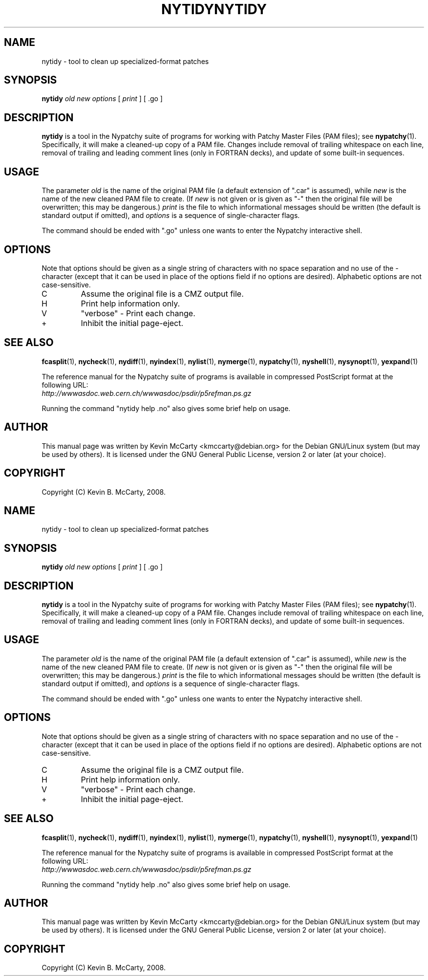 .\"                                      Hey, EMACS: -*- nroff -*-
.TH NYTIDY 1 "Mar 12, 2008"
.\" Please adjust this date whenever revising the manpage.
.\"
.SH NAME
nytidy \- tool to clean up specialized\-format patches
.SH SYNOPSIS
.B nytidy
.IR "old new options" " [ " print " ] [ .go ]"
.SH DESCRIPTION
.PP
\fBnytidy\fP is a tool in the Nypatchy suite of programs
for working with Patchy Master Files (PAM files);
see \fBnypatchy\fP(1).  Specifically, it will make a cleaned\-up copy
of a PAM file.  Changes include removal of trailing whitespace on each line,
removal of trailing and leading comment lines (only in FORTRAN decks),
and update of some built\-in sequences.
.SH USAGE
The parameter \fIold\fP is the name of the original PAM file (a default
extension of ".car" is assumed), while \fInew\fP is the name of the new
cleaned PAM file to create.  (If \fInew\fP is not given or is given as "\-"
then the original file will be overwritten; this may be dangerous.)
\fIprint\fP is the file to which informational messages should be
written (the default is standard output if omitted), and \fIoptions\fP is a
sequence of single\-character flags.
.PP
The command should be ended with ".go" unless one wants to enter the
Nypatchy interactive shell.
.SH OPTIONS
.PP
Note that options should be given as a single string of characters with
no space separation and no use of the \- character (except that it can be
used in place of the options field if no options are desired).  Alphabetic
options are not case\-sensitive.
.TP
C
Assume the original file is a CMZ output file.
.TP
H
Print help information only.
.TP
V
"verbose" \- Print each change.
.TP
+
Inhibit the initial page\-eject.
.SH SEE ALSO
.BR fcasplit "(1), " nycheck "(1), " nydiff "(1), " nyindex "(1), "
.BR nylist "(1), " nymerge "(1), " nypatchy "(1), " nyshell "(1), "
.BR nysynopt "(1), " yexpand (1)
.PP
The reference manual for the Nypatchy suite of programs is available
in compressed PostScript format at the following URL:
.br
.I http://wwwasdoc.web.cern.ch/wwwasdoc/psdir/p5refman.ps.gz
.PP
Running the command "nytidy help .no" also gives some brief help on usage.
.SH AUTHOR
This manual page was written by Kevin McCarty <kmccarty@debian.org>
for the Debian GNU/Linux system (but may be used by others).  It is
licensed under the GNU General Public License, version 2 or later (at your
choice).
.SH COPYRIGHT
Copyright (C) Kevin B. McCarty, 2008.
.\"                                      Hey, EMACS: -*- nroff -*-
.TH NYTIDY 1 "Mar 12, 2008"
.\" Please adjust this date whenever revising the manpage.
.\"
.SH NAME
nytidy \- tool to clean up specialized\-format patches
.SH SYNOPSIS
.B nytidy
.IR "old new options" " [ " print " ] [ .go ]"
.SH DESCRIPTION
.PP
\fBnytidy\fP is a tool in the Nypatchy suite of programs
for working with Patchy Master Files (PAM files);
see \fBnypatchy\fP(1).  Specifically, it will make a cleaned\-up copy
of a PAM file.  Changes include removal of trailing whitespace on each line,
removal of trailing and leading comment lines (only in FORTRAN decks),
and update of some built\-in sequences.
.SH USAGE
The parameter \fIold\fP is the name of the original PAM file (a default
extension of ".car" is assumed), while \fInew\fP is the name of the new
cleaned PAM file to create.  (If \fInew\fP is not given or is given as "\-"
then the original file will be overwritten; this may be dangerous.)
\fIprint\fP is the file to which informational messages should be
written (the default is standard output if omitted), and \fIoptions\fP is a
sequence of single\-character flags.
.PP
The command should be ended with ".go" unless one wants to enter the
Nypatchy interactive shell.
.SH OPTIONS
.PP
Note that options should be given as a single string of characters with
no space separation and no use of the \- character (except that it can be
used in place of the options field if no options are desired).  Alphabetic
options are not case\-sensitive.
.TP
C
Assume the original file is a CMZ output file.
.TP
H
Print help information only.
.TP
V
"verbose" \- Print each change.
.TP
+
Inhibit the initial page\-eject.
.SH SEE ALSO
.BR fcasplit "(1), " nycheck "(1), " nydiff "(1), " nyindex "(1), "
.BR nylist "(1), " nymerge "(1), " nypatchy "(1), " nyshell "(1), "
.BR nysynopt "(1), " yexpand (1)
.PP
The reference manual for the Nypatchy suite of programs is available
in compressed PostScript format at the following URL:
.br
.I http://wwwasdoc.web.cern.ch/wwwasdoc/psdir/p5refman.ps.gz
.PP
Running the command "nytidy help .no" also gives some brief help on usage.
.SH AUTHOR
This manual page was written by Kevin McCarty <kmccarty@debian.org>
for the Debian GNU/Linux system (but may be used by others).  It is
licensed under the GNU General Public License, version 2 or later (at your
choice).
.SH COPYRIGHT
Copyright (C) Kevin B. McCarty, 2008.
